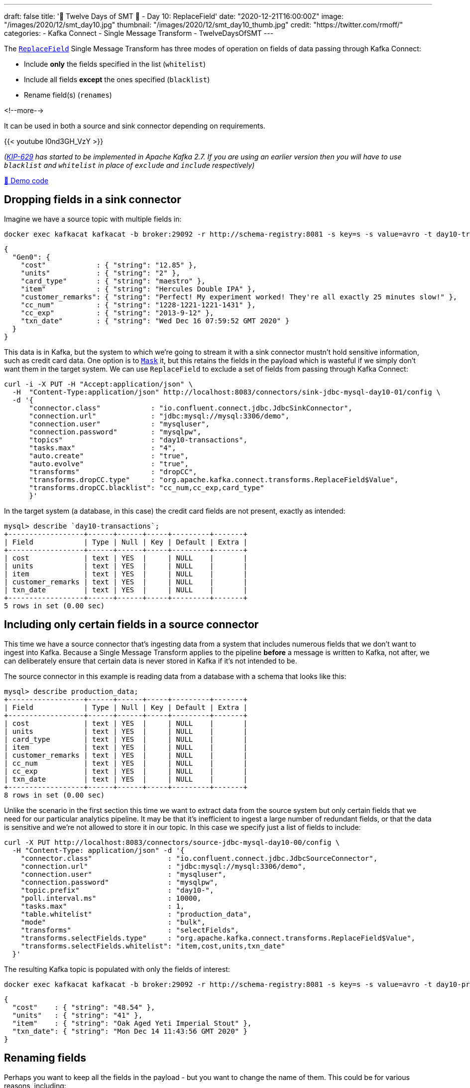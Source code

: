 ---
draft: false
title: '🎄 Twelve Days of SMT 🎄 - Day 10: ReplaceField'
date: "2020-12-21T16:00:00Z"
image: "/images/2020/12/smt_day10.jpg"
thumbnail: "/images/2020/12/smt_day10_thumb.jpg"
credit: "https://twitter.com/rmoff/"
categories:
- Kafka Connect
- Single Message Transform
- TwelveDaysOfSMT
---

:source-highlighter: rouge
:icons: font
:rouge-css: style
:rouge-style: github

The https://docs.confluent.io/platform/current/connect/transforms/replacefield.html[`ReplaceField`] Single Message Transform has three modes of operation on fields of data passing through Kafka Connect:

* Include *only* the fields specified in the list (`whitelist`)
* Include all fields *except* the ones specified (`blacklist`)
* Rename field(s) (`renames`)

<!--more-->

It can be used in both a source and sink connector depending on requirements. 

{{< youtube I0nd3GH_VzY >}}

_(https://cwiki.apache.org/confluence/display/KAFKA/KIP-629%3A+Use+racially+neutral+terms+in+our+codebase[KIP-629] has started to be implemented in Apache Kafka 2.7. If you are using an earlier version then you will have to use `blacklist` and `whitelist` in place of `exclude` and `include` respectively)_

https://github.com/confluentinc/demo-scene/blob/master/kafka-connect-single-message-transforms/day10.adoc[👾 Demo code]

== Dropping fields in a sink connector

Imagine we have a source topic with multiple fields in: 

[source,bash]
----
docker exec kafkacat kafkacat -b broker:29092 -r http://schema-registry:8081 -s key=s -s value=avro -t day10-transactions -C -c1 -o-1 -u -q -J |  jq  '.payload'
----

[source,javascript]
----
{
  "Gen0": {
    "cost"            : { "string": "12.85" },
    "units"           : { "string": "2" },
    "card_type"       : { "string": "maestro" },
    "item"            : { "string": "Hercules Double IPA" },
    "customer_remarks": { "string": "Perfect! My experiment worked! They're all exactly 25 minutes slow!" },
    "cc_num"          : { "string": "1228-1221-1221-1431" },
    "cc_exp"          : { "string": "2013-9-12" },
    "txn_date"        : { "string": "Wed Dec 16 07:59:52 GMT 2020" }
  }
}
----

This data is in Kafka, but the system to which we're going to stream it with a sink connector mustn't hold sensitive information, such as credit card data. One option is to link:day5.adoc[`Mask`] it, but this retains the fields in the payload which is wasteful if we simply don't want them in the target system. We can use `ReplaceField` to exclude a set of fields from passing through Kafka Connect: 

[source,bash]
----
curl -i -X PUT -H "Accept:application/json" \
  -H  "Content-Type:application/json" http://localhost:8083/connectors/sink-jdbc-mysql-day10-01/config \
  -d '{
      "connector.class"            : "io.confluent.connect.jdbc.JdbcSinkConnector",
      "connection.url"             : "jdbc:mysql://mysql:3306/demo",
      "connection.user"            : "mysqluser",
      "connection.password"        : "mysqlpw",
      "topics"                     : "day10-transactions",
      "tasks.max"                  : "4",
      "auto.create"                : "true",
      "auto.evolve"                : "true",
      "transforms"                 : "dropCC",
      "transforms.dropCC.type"     : "org.apache.kafka.connect.transforms.ReplaceField$Value",
      "transforms.dropCC.blacklist": "cc_num,cc_exp,card_type"
      }'
----

In the target system (a database, in this case) the credit card fields are not present, exactly as intended: 

[source,sql]
----
mysql> describe `day10-transactions`;
+------------------+------+------+-----+---------+-------+
| Field            | Type | Null | Key | Default | Extra |
+------------------+------+------+-----+---------+-------+
| cost             | text | YES  |     | NULL    |       |
| units            | text | YES  |     | NULL    |       |
| item             | text | YES  |     | NULL    |       |
| customer_remarks | text | YES  |     | NULL    |       |
| txn_date         | text | YES  |     | NULL    |       |
+------------------+------+------+-----+---------+-------+
5 rows in set (0.00 sec)
----

== Including only certain fields in a source connector

This time we have a source connector that's ingesting data from a system that includes numerous fields that we don't want to ingest into Kafka. Because a Single Message Transform applies to the pipeline *before* a message is written to Kafka, not after, we can deliberately ensure that certain data is never stored in Kafka if it's not intended to be. 

The source connector in this example is reading data from a database with a schema that looks like this: 

[source,sql]
----
mysql> describe production_data;
+------------------+------+------+-----+---------+-------+
| Field            | Type | Null | Key | Default | Extra |
+------------------+------+------+-----+---------+-------+
| cost             | text | YES  |     | NULL    |       |
| units            | text | YES  |     | NULL    |       |
| card_type        | text | YES  |     | NULL    |       |
| item             | text | YES  |     | NULL    |       |
| customer_remarks | text | YES  |     | NULL    |       |
| cc_num           | text | YES  |     | NULL    |       |
| cc_exp           | text | YES  |     | NULL    |       |
| txn_date         | text | YES  |     | NULL    |       |
+------------------+------+------+-----+---------+-------+
8 rows in set (0.00 sec)
----

Unlike the scenario in the first section this time we want to extract data from the source system but only certain fields that we need for our particular analytics pipeline. It may be that it's inefficient to ingest a large number of redundant fields, or that the data is sensitive and we're not allowed to store it in our topic. In this case we specify just a list of fields to include: 

[source,bash]
----
curl -X PUT http://localhost:8083/connectors/source-jdbc-mysql-day10-00/config \
  -H "Content-Type: application/json" -d '{
    "connector.class"                  : "io.confluent.connect.jdbc.JdbcSourceConnector",
    "connection.url"                   : "jdbc:mysql://mysql:3306/demo",
    "connection.user"                  : "mysqluser",
    "connection.password"              : "mysqlpw",
    "topic.prefix"                     : "day10-",
    "poll.interval.ms"                 : 10000,
    "tasks.max"                        : 1,
    "table.whitelist"                  : "production_data",
    "mode"                             : "bulk",
    "transforms"                       : "selectFields",
    "transforms.selectFields.type"     : "org.apache.kafka.connect.transforms.ReplaceField$Value",
    "transforms.selectFields.whitelist": "item,cost,units,txn_date"
  }'
----

The resulting Kafka topic is populated with only the fields of interest: 

[source,bash]
----
docker exec kafkacat kafkacat -b broker:29092 -r http://schema-registry:8081 -s key=s -s value=avro -t day10-production_data -C -o-1 -u -q -J | jq  '.payload'
----

[source,javascript]
----
{
  "cost"    : { "string": "48.54" },
  "units"   : { "string": "41" },
  "item"    : { "string": "Oak Aged Yeti Imperial Stout" },
  "txn_date": { "string": "Mon Dec 14 11:43:56 GMT 2020" }
}
----

== Renaming fields

Perhaps you want to keep all the fields in the payload - but you want to change the name of them. This could be for various reasons, including: 

* Standardise common naming for the same business measures as data is ingested into Kafka
* Change a field to fit an existing name in a target object in a sink connector

Here's an example renaming a field in a sink connector: 

[source,bash]
----
curl -i -X PUT -H "Accept:application/json" \
  -H  "Content-Type:application/json" http://localhost:8083/connectors/sink-jdbc-mysql-day10-02/config \
  -d '{
      "connector.class"            : "io.confluent.connect.jdbc.JdbcSinkConnector",
      "connection.url"             : "jdbc:mysql://mysql:3306/demo",
      "connection.user"            : "mysqluser",
      "connection.password"        : "mysqlpw",
      "topics"                     : "day10-production_data",
      "tasks.max"                  : "4",
      "auto.create"                : "true",
      "auto.evolve"                : "true",
      "transforms"                 : "renameTS",
      "transforms.renameTS.type"   : "org.apache.kafka.connect.transforms.ReplaceField$Value",
      "transforms.renameTS.renames": "txn_date:transaction_timestamp"
      }'
----

The resulting table in the database has the amended field name (`transaction_timestamp`): 

[source,sql]
----
mysql> describe `day10-production_data`;
+-----------------------+------+------+-----+---------+-------+
| Field                 | Type | Null | Key | Default | Extra |
+-----------------------+------+------+-----+---------+-------+
| cost                  | text | YES  |     | NULL    |       |
| units                 | text | YES  |     | NULL    |       |
| card_type             | text | YES  |     | NULL    |       |
| item                  | text | YES  |     | NULL    |       |
| customer_remarks      | text | YES  |     | NULL    |       |
| cc_num                | text | YES  |     | NULL    |       |
| cc_exp                | text | YES  |     | NULL    |       |
| transaction_timestamp | text | YES  |     | NULL    |       |
+-----------------------+------+------+-----+---------+-------+
8 rows in set (0.01 sec)
----

== Try it out!

You can find the full code for trying this out—including a Docker Compose so you can spin it up on your local machine— https://github.com/confluentinc/demo-scene/blob/master/kafka-connect-single-message-transforms/day10.adoc[👾 here]
